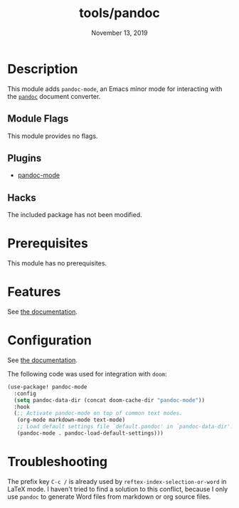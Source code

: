 #+TITLE:   tools/pandoc
#+DATE:    November 13, 2019
#+SINCE:   v2.0.9
#+STARTUP: inlineimages

* Table of Contents :TOC_3:noexport:
- [[#description][Description]]
  - [[#module-flags][Module Flags]]
  - [[#plugins][Plugins]]
  - [[#hacks][Hacks]]
- [[#prerequisites][Prerequisites]]
- [[#features][Features]]
- [[#configuration][Configuration]]
- [[#troubleshooting][Troubleshooting]]

* Description
This module adds ~pandoc-mode~, an Emacs minor mode for interacting with the
[[https://pandoc.org][~pandoc~]] document converter.

** Module Flags
This module provides no flags.

** Plugins
- [[https://github.com/joostkremers/pandoc-mode][pandoc-mode]]

** Hacks
The included package has not been modified.

* Prerequisites
This module has no prerequisites.

* Features
See [[https://joostkremers.github.io/pandoc-mode/][the documentation]].

* Configuration
See [[https://joostkremers.github.io/pandoc-mode/][the documentation]].

The following code was used for integration with ~doom~:

#+BEGIN_SRC emacs-lisp
(use-package! pandoc-mode
  :config
  (setq pandoc-data-dir (concat doom-cache-dir "pandoc-mode"))
  :hook
  (;; Activate pandoc-mode on top of common text modes.
   (org-mode markdown-mode text-mode)
   ;; Load default settings file `default.pandoc' in `pandoc-data-dir'.
   (pandoc-mode . pandoc-load-default-settings)))
#+END_SRC

* Troubleshooting
The prefix key ~C-c /~ is already used by ~reftex-index-selection-or-word~ in
LaTeX mode. I haven't tried to find a solution to this conflict, because I only
use ~pandoc~ to generate Word files from markdown or org source files.

